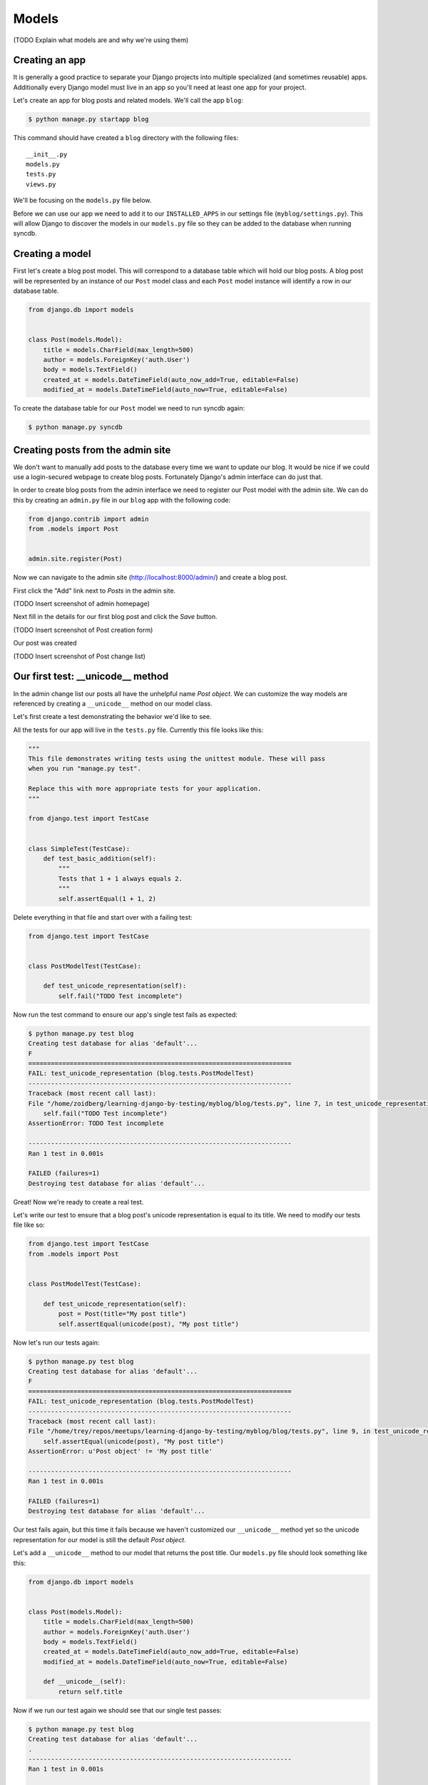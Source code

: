 Models
======

(TODO Explain what models are and why we're using them)

Creating an app
---------------

It is generally a good practice to separate your Django projects into multiple specialized (and sometimes reusable) apps.  Additionally every Django model must live in an app so you'll need at least one app for your project.

Let's create an app for blog posts and related models.  We'll call the app ``blog``:

.. code-block:: bash

    $ python manage.py startapp blog

This command should have created a ``blog`` directory with the following files::

    __init__.py
    models.py
    tests.py
    views.py

We'll be focusing on the ``models.py`` file below.

Before we can use our app we need to add it to our ``INSTALLED_APPS`` in our settings file (``myblog/settings.py``).  This will allow Django to discover the models in our ``models.py`` file so they can be added to the database when running syncdb.


Creating a model
----------------

First let's create a blog post model.  This will correspond to a database table which will hold our blog posts.  A blog post will be represented by an instance of our ``Post`` model class and each ``Post`` model instance will identify a row in our database table.

.. code-block:: python

    from django.db import models


    class Post(models.Model):
        title = models.CharField(max_length=500)
        author = models.ForeignKey('auth.User')
        body = models.TextField()
        created_at = models.DateTimeField(auto_now_add=True, editable=False)
        modified_at = models.DateTimeField(auto_now=True, editable=False)

To create the database table for our ``Post`` model we need to run syncdb again:

.. code-block:: bash

    $ python manage.py syncdb


Creating posts from the admin site
----------------------------------

We don't want to manually add posts to the database every time we want to update our blog.  It would be nice if we could use a login-secured webpage to create blog posts.  Fortunately Django's admin interface can do just that.

In order to create blog posts from the admin interface we need to register our Post model with the admin site.  We can do this by creating an ``admin.py`` file in our ``blog`` app with the following code:


.. code-block:: python

    from django.contrib import admin
    from .models import Post


    admin.site.register(Post)

Now we can navigate to the admin site (http://localhost:8000/admin/) and create a blog post.

First click the "Add" link next to *Posts* in the admin site.

(TODO Insert screenshot of admin homepage)

Next fill in the details for our first blog post and click the *Save* button.

(TODO Insert screenshot of Post creation form)

Our post was created

(TODO Insert screenshot of Post change list)

Our first test: __unicode__ method
----------------------------------

In the admin change list our posts all have the unhelpful name *Post object*.  We can customize the way models are referenced by creating a ``__unicode__`` method on our model class.

Let's first create a test demonstrating the behavior we'd like to see.

All the tests for our app will live in the ``tests.py`` file.  Currently this file looks like this:

.. code-block:: python

    """
    This file demonstrates writing tests using the unittest module. These will pass
    when you run "manage.py test".

    Replace this with more appropriate tests for your application.
    """

    from django.test import TestCase


    class SimpleTest(TestCase):
        def test_basic_addition(self):
            """
            Tests that 1 + 1 always equals 2.
            """
            self.assertEqual(1 + 1, 2)

Delete everything in that file and start over with a failing test:

.. code-block:: python

    from django.test import TestCase


    class PostModelTest(TestCase):

        def test_unicode_representation(self):
            self.fail("TODO Test incomplete")

Now run the test command to ensure our app's single test fails as expected:

.. code-block:: bash

    $ python manage.py test blog
    Creating test database for alias 'default'...
    F
    ======================================================================
    FAIL: test_unicode_representation (blog.tests.PostModelTest)
    ----------------------------------------------------------------------
    Traceback (most recent call last):
    File "/home/zoidberg/learning-django-by-testing/myblog/blog/tests.py", line 7, in test_unicode_representation
        self.fail("TODO Test incomplete")
    AssertionError: TODO Test incomplete

    ----------------------------------------------------------------------
    Ran 1 test in 0.001s

    FAILED (failures=1)
    Destroying test database for alias 'default'...

Great!  Now we're ready to create a real test.

Let's write our test to ensure that a blog post's unicode representation is equal to its title.  We need to modify our tests file like so:

.. code-block::

    from django.test import TestCase
    from .models import Post


    class PostModelTest(TestCase):

        def test_unicode_representation(self):
            post = Post(title="My post title")
            self.assertEqual(unicode(post), "My post title")


Now let's run our tests again:

.. code-block:: bash

    $ python manage.py test blog
    Creating test database for alias 'default'...
    F
    ======================================================================
    FAIL: test_unicode_representation (blog.tests.PostModelTest)
    ----------------------------------------------------------------------
    Traceback (most recent call last):
    File "/home/trey/repos/meetups/learning-django-by-testing/myblog/blog/tests.py", line 9, in test_unicode_representation
        self.assertEqual(unicode(post), "My post title")
    AssertionError: u'Post object' != 'My post title'

    ----------------------------------------------------------------------
    Ran 1 test in 0.001s

    FAILED (failures=1)
    Destroying test database for alias 'default'...

Our test fails again, but this time it fails because we haven't customized our ``__unicode__`` method yet so the unicode representation for our model is still the default *Post object*.

Let's add a ``__unicode__`` method to our model that returns the post title.  Our ``models.py`` file should look something like this:

.. code-block:: python

    from django.db import models


    class Post(models.Model):
        title = models.CharField(max_length=500)
        author = models.ForeignKey('auth.User')
        body = models.TextField()
        created_at = models.DateTimeField(auto_now_add=True, editable=False)
        modified_at = models.DateTimeField(auto_now=True, editable=False)

        def __unicode__(self):
            return self.title

Now if we run our test again we should see that our single test passes:

.. code-block:: bash

    $ python manage.py test blog
    Creating test database for alias 'default'...
    .
    ----------------------------------------------------------------------
    Ran 1 test in 0.001s

    OK
    Destroying test database for alias 'default'...

We've just written our first test and fixed our code to make our test pass.

(TODO Explain why we wrote the test first)
